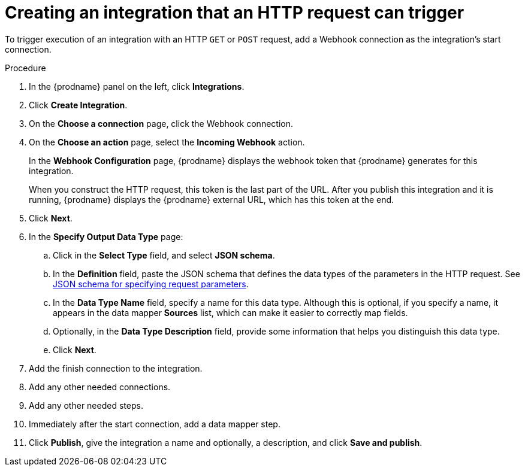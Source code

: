 // This module is included in the following assemblies:
// as_triggering-integrations-with-http-requests.adoc

[id='start-with-webhook-connection_{context}']
= Creating an integration that an HTTP request can trigger

To trigger execution of an integration with an HTTP `GET` or `POST` request,
add a Webhook connection as the integration's start connection. 

.Procedure

. In the {prodname} panel on the left, click *Integrations*.
. Click *Create Integration*.
. On the *Choose a connection* page, click the Webhook connection.
. On the *Choose an action* page, select the *Incoming Webhook* action. 
+
In the *Webhook Configuration* page, {prodname} displays the webhook
token that {prodname} generates for this integration. 
+
When you construct the HTTP request, this token is the last part of the URL. 
After you publish this integration and it is running, {prodname} displays
the {prodname} external URL, which has this token at the end. 

. Click *Next*. 
. In the *Specify Output Data Type* page:
.. Click in the *Select Type* field, and select *JSON schema*.
.. In the *Definition* field, paste the JSON schema that defines the data 
types of the parameters in the HTTP request. See 
link:{LinkFuseOnlineConnectorGuide}#about-json-schema-for-http-requests_webhook[JSON schema for specifying request parameters]. 
.. In the *Data Type Name* field, specify a name for this data type. 
Although this is optional, if you specify a name, it appears in the 
data mapper *Sources* list, which can make it easier to correctly map fields. 
.. Optionally, in the *Data Type Description* field, provide some information 
that helps you distinguish this data type.
.. Click *Next*. 
. Add the finish connection to the integration. 
. Add any other needed connections.
. Add any other needed steps.
. Immediately after the start connection, add a data mapper step. 
. Click *Publish*, give the integration a name and optionally, a description, 
and click *Save and publish*. 
